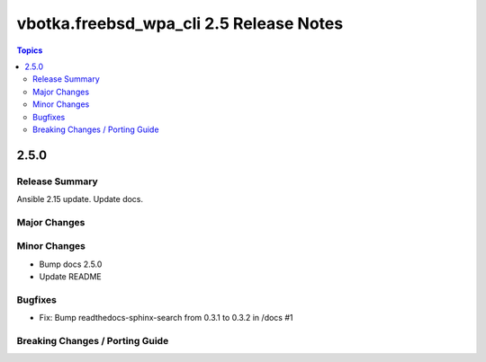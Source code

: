 ========================================
vbotka.freebsd_wpa_cli 2.5 Release Notes
========================================

.. contents:: Topics


2.5.0
=====

Release Summary
---------------
Ansible 2.15 update. Update docs.


Major Changes
-------------

Minor Changes
-------------
* Bump docs 2.5.0
* Update README

Bugfixes
--------
* Fix: Bump readthedocs-sphinx-search from 0.3.1 to 0.3.2 in /docs #1

Breaking Changes / Porting Guide
--------------------------------
